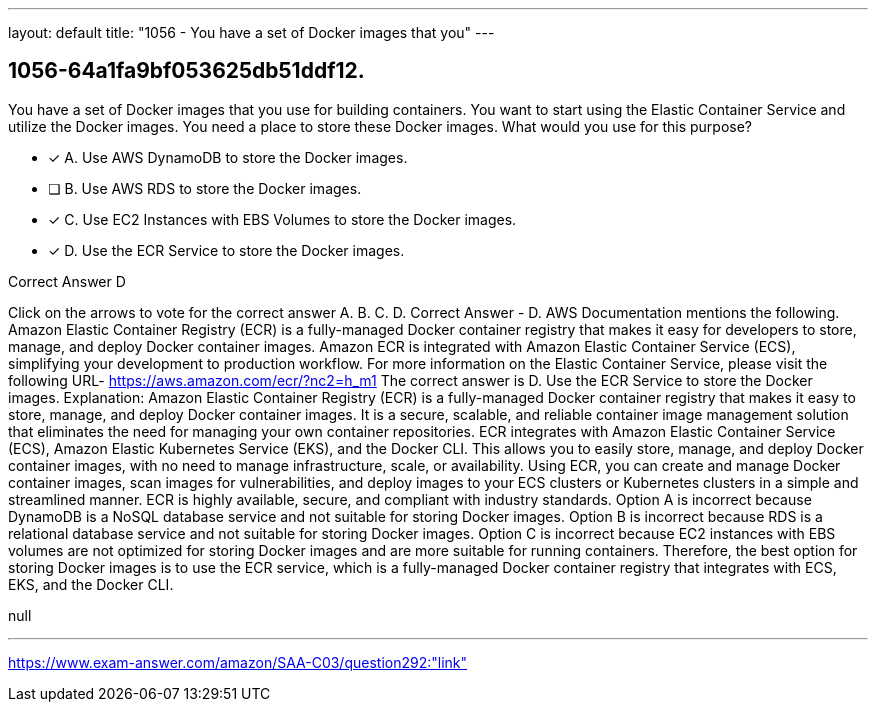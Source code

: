 ---
layout: default 
title: "1056 - You have a set of Docker images that you"
---


[.question]
== 1056-64a1fa9bf053625db51ddf12.


****

[.query]
--
You have a set of Docker images that you use for building containers.
You want to start using the Elastic Container Service and utilize the Docker images.
You need a place to store these Docker images.
What would you use for this purpose?


--

[.list]
--
* [*] A. Use AWS DynamoDB to store the Docker images.
* [ ] B. Use AWS RDS to store the Docker images.
* [*] C. Use EC2 Instances with EBS Volumes to store the Docker images.
* [*] D. Use the ECR Service to store the Docker images.

--
****

[.answer]
Correct Answer  D

[.explanation]
--
Click on the arrows to vote for the correct answer
A.
B.
C.
D.
Correct Answer - D.
AWS Documentation mentions the following.
Amazon Elastic Container Registry (ECR) is a fully-managed Docker container registry that makes it easy for developers to store, manage, and deploy Docker container images.
Amazon ECR is integrated with Amazon Elastic Container Service (ECS), simplifying your development to production workflow.
For more information on the Elastic Container Service, please visit the following URL-
https://aws.amazon.com/ecr/?nc2=h_m1
The correct answer is D. Use the ECR Service to store the Docker images.
Explanation:
Amazon Elastic Container Registry (ECR) is a fully-managed Docker container registry that makes it easy to store, manage, and deploy Docker container images. It is a secure, scalable, and reliable container image management solution that eliminates the need for managing your own container repositories.
ECR integrates with Amazon Elastic Container Service (ECS), Amazon Elastic Kubernetes Service (EKS), and the Docker CLI. This allows you to easily store, manage, and deploy Docker container images, with no need to manage infrastructure, scale, or availability.
Using ECR, you can create and manage Docker container images, scan images for vulnerabilities, and deploy images to your ECS clusters or Kubernetes clusters in a simple and streamlined manner. ECR is highly available, secure, and compliant with industry standards.
Option A is incorrect because DynamoDB is a NoSQL database service and not suitable for storing Docker images.
Option B is incorrect because RDS is a relational database service and not suitable for storing Docker images.
Option C is incorrect because EC2 instances with EBS volumes are not optimized for storing Docker images and are more suitable for running containers.
Therefore, the best option for storing Docker images is to use the ECR service, which is a fully-managed Docker container registry that integrates with ECS, EKS, and the Docker CLI.
--

[.ka]
null

'''



https://www.exam-answer.com/amazon/SAA-C03/question292:"link"


